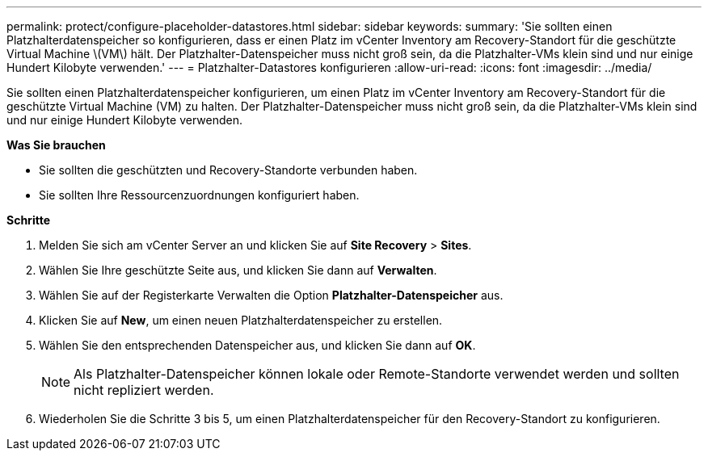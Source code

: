 ---
permalink: protect/configure-placeholder-datastores.html 
sidebar: sidebar 
keywords:  
summary: 'Sie sollten einen Platzhalterdatenspeicher so konfigurieren, dass er einen Platz im vCenter Inventory am Recovery-Standort für die geschützte Virtual Machine \(VM\) hält. Der Platzhalter-Datenspeicher muss nicht groß sein, da die Platzhalter-VMs klein sind und nur einige Hundert Kilobyte verwenden.' 
---
= Platzhalter-Datastores konfigurieren
:allow-uri-read: 
:icons: font
:imagesdir: ../media/


[role="lead"]
Sie sollten einen Platzhalterdatenspeicher konfigurieren, um einen Platz im vCenter Inventory am Recovery-Standort für die geschützte Virtual Machine (VM) zu halten. Der Platzhalter-Datenspeicher muss nicht groß sein, da die Platzhalter-VMs klein sind und nur einige Hundert Kilobyte verwenden.

*Was Sie brauchen*

* Sie sollten die geschützten und Recovery-Standorte verbunden haben.
* Sie sollten Ihre Ressourcenzuordnungen konfiguriert haben.


*Schritte*

. Melden Sie sich am vCenter Server an und klicken Sie auf *Site Recovery* > *Sites*.
. Wählen Sie Ihre geschützte Seite aus, und klicken Sie dann auf *Verwalten*.
. Wählen Sie auf der Registerkarte Verwalten die Option *Platzhalter-Datenspeicher* aus.
. Klicken Sie auf *New*, um einen neuen Platzhalterdatenspeicher zu erstellen.
. Wählen Sie den entsprechenden Datenspeicher aus, und klicken Sie dann auf *OK*.
+

NOTE: Als Platzhalter-Datenspeicher können lokale oder Remote-Standorte verwendet werden und sollten nicht repliziert werden.

. Wiederholen Sie die Schritte 3 bis 5, um einen Platzhalterdatenspeicher für den Recovery-Standort zu konfigurieren.

